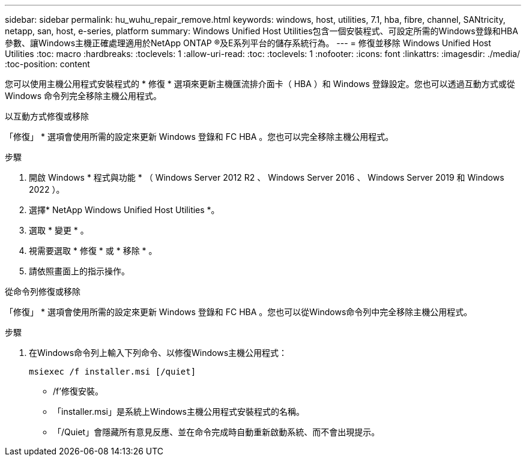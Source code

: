 ---
sidebar: sidebar 
permalink: hu_wuhu_repair_remove.html 
keywords: windows, host, utilities, 7.1, hba, fibre, channel, SANtricity, netapp, san, host, e-series, platform 
summary: Windows Unified Host Utilities包含一個安裝程式、可設定所需的Windows登錄和HBA參數、讓Windows主機正確處理適用於NetApp ONTAP ®及E系列平台的儲存系統行為。 
---
= 修復並移除 Windows Unified Host Utilities
:toc: macro
:hardbreaks:
:toclevels: 1
:allow-uri-read: 
:toc: 
:toclevels: 1
:nofooter: 
:icons: font
:linkattrs: 
:imagesdir: ./media/
:toc-position: content


[role="lead"]
您可以使用主機公用程式安裝程式的 * 修復 * 選項來更新主機匯流排介面卡（ HBA ）和 Windows 登錄設定。您也可以透過互動方式或從 Windows 命令列完全移除主機公用程式。

[role="tabbed-block"]
====
.以互動方式修復或移除
--
「修復」 * 選項會使用所需的設定來更新 Windows 登錄和 FC HBA 。您也可以完全移除主機公用程式。

.步驟
. 開啟 Windows * 程式與功能 * （ Windows Server 2012 R2 、 Windows Server 2016 、 Windows Server 2019 和 Windows 2022 ）。
. 選擇* NetApp Windows Unified Host Utilities *。
. 選取 * 變更 * 。
. 視需要選取 * 修復 * 或 * 移除 * 。
. 請依照畫面上的指示操作。


--
.從命令列修復或移除
--
「修復」 * 選項會使用所需的設定來更新 Windows 登錄和 FC HBA 。您也可以從Windows命令列中完全移除主機公用程式。

.步驟
. 在Windows命令列上輸入下列命令、以修復Windows主機公用程式：
+
`msiexec /f installer.msi [/quiet]`

+
** /f'修復安裝。
** 「installer.msi」是系統上Windows主機公用程式安裝程式的名稱。
** 「/Quiet」會隱藏所有意見反應、並在命令完成時自動重新啟動系統、而不會出現提示。




--
====